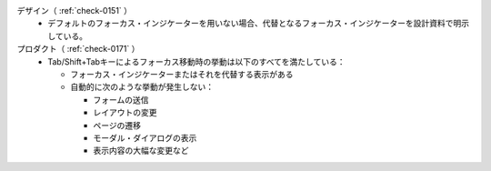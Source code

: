 デザイン（ :ref:`check-0151` ）
   *  デフォルトのフォーカス・インジケーターを用いない場合、代替となるフォーカス・インジケーターを設計資料で明示している。
プロダクト（ :ref:`check-0171` ）
   *  Tab/Shift+Tabキーによるフォーカス移動時の挙動は以下のすべてを満たしている：
      
      *  フォーカス・インジケーターまたはそれを代替する表示がある
      *  自動的に次のような挙動が発生しない：
      
         -  フォームの送信
         -  レイアウトの変更
         -  ページの遷移
         -  モーダル・ダイアログの表示
         -  表示内容の大幅な変更など
